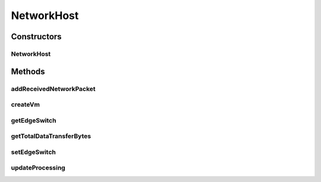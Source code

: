 .. java:import:: org.cloudbus.cloudsim.core CloudSimTags

.. java:import:: org.cloudbus.cloudsim.hosts HostSimple

.. java:import:: org.cloudbus.cloudsim.network HostPacket

.. java:import:: org.cloudbus.cloudsim.network VmPacket

.. java:import:: org.cloudbus.cloudsim.network.switches EdgeSwitch

.. java:import:: org.cloudbus.cloudsim.resources Pe

.. java:import:: org.cloudbus.cloudsim.schedulers.cloudlet CloudletScheduler

.. java:import:: org.cloudbus.cloudsim.schedulers.cloudlet.network CloudletTaskScheduler

.. java:import:: org.cloudbus.cloudsim.schedulers.cloudlet.network CloudletTaskSchedulerSimple

.. java:import:: org.cloudbus.cloudsim.schedulers.vm VmSchedulerSpaceShared

.. java:import:: org.cloudbus.cloudsim.vms Vm

.. java:import:: org.slf4j Logger

.. java:import:: org.slf4j LoggerFactory

.. java:import:: java.util ArrayList

.. java:import:: java.util List

NetworkHost
===========

.. java:package:: org.cloudbus.cloudsim.hosts.network
   :noindex:

.. java:type:: public class NetworkHost extends HostSimple

   NetworkHost class extends \ :java:ref:`HostSimple`\  to support simulation of networked datacenters. It executes actions related to management of packets (sent and received) other than that of virtual machines (e.g., creation and destruction). A host has a defined policy for provisioning memory and bw, as well as an allocation policy for PE's to virtual machines.

   Please refer to following publication for more details:

   ..

   * \ `Saurabh Kumar Garg and Rajkumar Buyya, NetworkCloudSim: Modelling Parallel Applications in Cloud Simulations, Proceedings of the 4th IEEE/ACM International Conference on Utility and Cloud Computing (UCC 2011, IEEE CS Press, USA), Melbourne, Australia, December 5-7, 2011. <https://doi.org/10.1109/UCC.2011.24>`_\

   :author: Saurabh Kumar Garg

Constructors
------------
NetworkHost
^^^^^^^^^^^

.. java:constructor:: public NetworkHost(long ram, long bw, long storage, List<Pe> peList)
   :outertype: NetworkHost

   Creates and powers on a NetworkHost using a \ :java:ref:`VmSchedulerSpaceShared`\  as default.

   :param ram: the RAM capacity in Megabytes
   :param bw: the Bandwidth (BW) capacity in Megabits/s
   :param storage: the storage capacity in Megabytes
   :param peList: the host's \ :java:ref:`Pe`\  list

Methods
-------
addReceivedNetworkPacket
^^^^^^^^^^^^^^^^^^^^^^^^

.. java:method:: public void addReceivedNetworkPacket(HostPacket hostPacket)
   :outertype: NetworkHost

   Adds a packet to the list of received packets in order to further submit them to the respective target VMs and Cloudlets.

   :param hostPacket: received network packet

createVm
^^^^^^^^

.. java:method:: @Override public boolean createVm(Vm vm)
   :outertype: NetworkHost

   {@inheritDoc}

   It also creates and sets a  for each
   Vm that doesn't have one already.

   :param vm: {@inheritDoc}
   :return: {@inheritDoc}

getEdgeSwitch
^^^^^^^^^^^^^

.. java:method:: public EdgeSwitch getEdgeSwitch()
   :outertype: NetworkHost

   Gets the Switch the Host is directly connected to.

getTotalDataTransferBytes
^^^^^^^^^^^^^^^^^^^^^^^^^

.. java:method:: public int getTotalDataTransferBytes()
   :outertype: NetworkHost

setEdgeSwitch
^^^^^^^^^^^^^

.. java:method:: public void setEdgeSwitch(EdgeSwitch edgeSwitch)
   :outertype: NetworkHost

   Sets the Switch the Host is directly connected to. This method is to be called only by the \ :java:ref:`EdgeSwitch.connectHost(NetworkHost)`\  method.

   :param edgeSwitch: the Switch to set

updateProcessing
^^^^^^^^^^^^^^^^

.. java:method:: @Override public double updateProcessing(double currentTime)
   :outertype: NetworkHost

